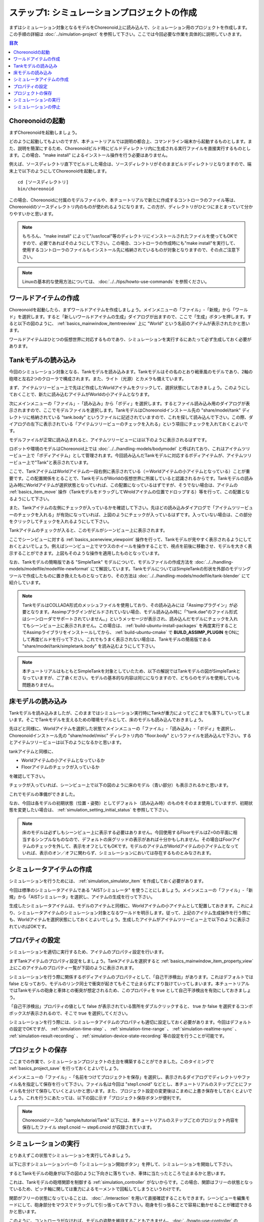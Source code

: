 
ステップ1: シミュレーションプロジェクトの作成
=============================================

まずはシミュレーション対象となるモデルをChoreonoid上に読み込んで、シミュレーション用のプロジェクトを作成します。この手順の詳細は :doc:`../simulation-project` を参照して下さい。ここでは今回必要な作業を具体的に説明していきます。

.. contents:: 目次
   :local:
   :depth: 2

.. highlight:: C++

Choreonoidの起動
----------------

まずChoreonoidを起動しましょう。

どのように起動してもよいのですが、本チュートリアルでは説明の都合上、コマンドライン端末から起動するものとします。また、説明を簡潔にするため、Choreonoidビルド時にビルドディレクトリ内に生成される実行ファイルを直接実行するものとします。この場合、"make install" によるインストール操作を行う必要はありません。

例えば、ソースディレクトリ直下でビルドした場合は、ソースディレクトリがそのままビルドディレクトリとなりますので、端末上で以下のようにしてChoreonoidを起動します。 ::

 cd [ソースディレクトリ]
 bin/choreonoid

この場合、Choreonoidに付属のモデルファイルや、本チュートリアルで新たに作成するコントローラのファイル等は、Choreonoidのソースディレクトリ内のものが使われるようになります。この方が、ディレクトリがひとつにまとまっていて分かりやすいかと思います。

.. note:: もちろん、"make install" によって"/usr/local"等のディレクトリにインストールされたファイルを使ってもOKですので、必要であればそのようにして下さい。この場合、コントローラの作成時にも"make install"を実行して、使用するコントローラのファイルもインストール先に格納されているものが対象となりますので、その点ご注意下さい。
.. note:: Linuxの基本的な使用方法については、 :doc:`../../tips/howto-use-commands` を参照ください。

ワールドアイテムの作成
----------------------

Choreonoidを起動したら、まずワールドアイテムを作成しましょう。メインメニューの「ファイル」-「新規」から「ワールド」を選択します。すると「新しいワールドアイテムの生成」ダイアログが出ますので、ここで「生成」ボタンを押します。すると以下の図のように、 :ref:`basics_mainwindow_itemtreeview` 上に "World" という名前のアイテムが表示されたかと思います。

.. image:: ../images/simproject-item1.png

ワールドアイテムはひとつの仮想世界に対応するものであり、シミュレーションを実行するにあたって必ず生成しておく必要があります。

Tankモデルの読み込み
--------------------

今回のシミュレーション対象となる、Tankモデルを読み込みます。Tankモデルはその名のとおり戦車風のモデルであり、2軸の砲塔と左右2つのクローラで構成されます。また、ライト（光源）とカメラも備えています。

まず、アイテムツリービュー上で先ほど作成したWorldアイテムをクリックして、選択状態にしておきましょう。このようにしておくことで、新たに読み込むアイテムがWorldの小アイテムとなります。

次にメインメニューの「ファイル」-「読み込み」から「ボディ」を選択します。するとファイル読み込み用のダイアログが表示されますので、ここでモデルファイルを選択します。TankモデルはChoreonoidインストール先の "share/model/tank" ディレクトリに格納されている "tank.body" というファイルに記述されていますので、これを探して読み込んで下さい。この際、ダイアログの左下に表示されている「アイテムツリービューのチェックを入れる」という項目にチェックを入れておくとよいです。

モデルファイルが正常に読み込まれると、アイテムツリービューには以下のように表示されるはずです。

.. image:: images/tankitem.png

ロボットや環境のモデルはChoreonoid上では :doc:`../../handling-models/bodymodel` と呼ばれており、これはアイテムツリービュー上で「ボディアイテム」として管理されます。今回読み込んだTankモデルに対応するボディアイテムが、アイテムツリービュー上で"Tank"と表示されています。

ここで、TankアイテムはWorldアイテムの一段右側に表示されている（＝Worldアイテムの小アイテムとなっている）ことが重要です。この配置関係をとることで、TankモデルがWorldの仮想世界に所属していると認識されるからです。Tankモデルの読み込み時にWorldアイテムが選択状態となっていれば、この配置になっているはずですが、そうでない場合は、アイテムの :ref:`basics_item_move` 操作（TankモデルをドラッグしてWroldアイテムの位置でドロップする）等を行って、この配置となるようにして下さい。

また、Tankアイテムの左側にチェックが入っているかを確認して下さい。先ほどの読み込みダイアログで「アイテムツリービューのチェックを入れる」が有効になっていれば、上図のようにチェックが入っているはずです。入っていない場合は、この部分をクリックしてチェックを入れるようにして下さい。

Tankアイテムのチェックが入ると、このモデルがシーンビュー上に表示されます。

.. image:: images/tankscene.png

ここでシーンビューに対する :ref:`basics_sceneview_viewpoint` 操作を行って、Tankモデルが見やすく表示されるようにしておくとよいでしょう。例えばシーンビュー上でマウスのホイールを操作することで、視点を前後に移動させ、モデルを大きく表示することができます。上図もそのような操作を適用したものとなっています。

なお、Tankモデルの簡略版である "SimpleTank" モデルについて、モデルファイルの作成方法を :doc:`../../handling-models/modelfile/modelfile-newformat` にて解説しています。TankモデルについてはSimpleTankの形状を外部のモデリングツールで作成したものに置き換えたものとなっており、その方法は :doc:`../../handling-models/modelfile/tank-blender` にて紹介しています。

.. note:: TankモデルはCOLLADA形式のメッシュファイルを使用しており、その読み込みには「Assimpプラグイン」が必要となります。Assimpプラグインがビルドされていない場合、モデル読み込み時に「"tank.dae"のファイル形式はシーンローダでサポートされていません。」というメッセージが表示され、読み込んだモデルにチェックを入れてもシーンビュー上に表示されません。この場合は、 :ref:`build-ubuntu-install-packages` を再度実行することでAssimpライブラリをインストールしてから、 :ref:`build-ubuntu-cmake` で **BUILD_ASSIMP_PLUGIN** をONにして再度ビルドを行って下さい。これでもうまく表示されない場合は、Tankモデルの簡易版である "share/model/tank/simpletank.body" を読み込むようにして下さい。

.. note:: 本チュートリアルはもともとSimpleTankを対象としていたため、以下の解説ではTankモデルの図がSimpleTankとなっていますが、ご了承ください。モデルの基本的な内容は同じになりますので、どちらのモデルを使用していも問題ありません。
	  

床モデルの読み込み
------------------

Tankモデルを読み込みましたが、このままではシミュレーション実行時にTankが重力によってどこまでも落下していってしまいます。そこでTankモデルを支えるための環境モデルとして、床のモデルも読み込んでおきましょう。

先ほどと同様に、Worldアイテムを選択した状態でメインメニューの「ファイル」-「読み込み」-「ボディ」を選択し、Choreonoidインストール先の "share/model/misc" ディレクトリ内の "floor.body" というファイルを読み込んで下さい。するとアイテムツリービューは以下のようになるかと思います。

.. image:: images/flooritem.png

tankアイテムと同様に、

* Worldアイテムの小アイテムとなっているか
* Floorアイテムのチェックが入っているか

を確認して下さい。

チェックが入っていれば、シーンビュー上で以下の図のように床のモデル（青い部分）も表示されるかと思います。

.. image:: images/tankfloorscene.png

これでモデルの準備ができました。

なお、今回は各モデルの初期状態（位置・姿勢）としてデフォルト（読み込み時）のものをそのまま使用していますが、初期状態を変更したい場合は、 :ref:`simulation_setting_initial_status` を参照して下さい。

.. note:: 床のモデルは必ずしもシーンビュー上に表示する必要はありません。今回使用するFloorモデルはZ=0の平面に相当するシンプルなものなので、デフォルトの床グリッドの表示があれば十分かもしれません。その場合はFoorアイテムのチェックを外して、表示をオフとしてもOKです。モデルのアイテムがWorldアイテムの小アイテムとなっていれば、表示のオン／オフに関わらず、シミュレーションにおいては存在するものとみなされます。


シミュレータアイテムの作成
--------------------------

シミュレーションを行うためには、 :ref:`simulation_simulator_item` を作成しておく必要があります。

今回は標準のシミュレータアイテムである "AISTシミュレータ" を使うことにしましょう。メインメニューの「ファイル」-「新規」から「AISTシミュレータ」を選択し、アイテムの生成を行って下さい。

生成したシミュレータアイテムは、モデルのアイテムと同様に、Worldアイテムの小アイテムとして配置しておきます。これにより、シミュレータアイテムのシミュレーション対象となるワールドを明示します。従って、上記のアイテム生成操作を行う際にも、Worldアイテムを選択状態にしておくとよいでしょう。生成したアイテムがアイテムツリービュー上で以下のように表示されていればOKです。

.. image:: images/simulatoritem.png

プロパティの設定
----------------

シミュレーションを適切に実行するため、アイテムのプロパティ設定を行います。

まずTankアイテムのプロパティ設定をしましょう。Tankアイテムを選択すると :ref:`basics_mainwindow_item_property_view` 上にこのアイテムのプロパティ一覧が下図のように表示されます。

.. image:: images/tank-item-properties.png

シミュレーションを行う際に関係するボディアイテムのプロパティとして、「自己干渉検出」があります。これはデフォルトでは false となっており、モデルのリンク同士で衝突が起きてもそこで止まらずにすり抜けていってしまいます。本チュートリアルではTankモデルの砲身と車体との衝突が想定されるため、このプロパティを true として自己干渉検出を有効にしておきましょう。

「自己干渉検出」プロパティの値として false が表示されている箇所をダブルクリックすると、 true か false を選択するコンボボックスが表示されるので、そこで true を選択してください。

シミュレーションを行う際には、シミュレータアイテムのプロパティも適切に設定しておく必要があります。今回はデフォルトの設定でOKですが、 :ref:`simulation-time-step` 、 :ref:`simulation-time-range` 、 :ref:`simulation-realtime-sync` 、 :ref:`simulation-result-recording` 、 :ref:`simulation-device-state-recording` 等の設定を行うことが可能です。

.. _tank-tutorial-step1-save-project:

プロジェクトの保存
------------------

ここまでの作業で、シミュレーションプロジェクトの土台を構築することができました。このタイミングで :ref:`basics_project_save` を行っておくとよいでしょう。

メインメニューの「ファイル」-「名前をつけてプロジェクトを保存」を選択し、表示されるダイアログでディレクトリやファイル名を指定して保存を行って下さい。ファイル名は今回は "step1.cnoid" などとし、本チュートリアルのステップごとにファイル名を分けて保存していくとよいかと思います。また、プロジェクト設定の変更後はこまめに上書き保存をしておくとよいでしょう。これを行うにあたっては、以下の図に示す「プロジェクト保存ボタンが便利です。

.. figure:: ../../basics/images/FileBar_x2.png

.. note:: Choreonoidソースの "sample/tutorial/Tank" 以下には、本チュートリアルのステップごとのプロジェクト内容を保存したファイル step1.cnoid 〜 step6.cnoid が収録されています。

シミュレーションの実行
----------------------

とりあえずこの状態でシミュレーションを実行してみましょう。

以下に示すシミュレーションバーの「シミュレーション開始ボタン」を押して、シミュレーションを開始して下さい。

.. image:: ../../basics/images/SimulationBar_StartButton.png

するとTankモデルの砲身が以下の図のように下向きに落ちていき、車体に当たったところで止まるかと思います。

.. image:: images/nocontroller.png

これは、Tankモデルの砲塔関節を制御する :ref:`simulation_controller` がないからです。この場合、関節はフリーの状態となっているため、ピッチ軸に関しては重力によるモーメントで回転してしまうというわけです。

関節がフリーの状態になっていることは、 :doc:`../interaction` を用いて直接確認することもできます。シーンビューを編集モードにして、砲身部分をマウスでドラッグして引っ張ってみて下さい。砲身を引っ張ることで容易に動かせることが確認できるかと思います。

このように、コントローラがなければ、モデルの姿勢を維持することもできません。 :doc:`../howto-use-controller` の :ref:`controller-no-controller-case` で紹介したように、ヒューマノイドロボットの場合にはロボットの前進が崩れ落ちてしまうほどです。

やはりロボットを動かすにはその制御を行うコントローラが必要ということで、次のステップからはコントローラを作成していきます。

シミュレーションの停止
----------------------

次のステップに移る前に、シミュレーションを停止しておきましょう。以下の「シミュレーション停止ボタン」を押して、シミュレーションを終了させて下さい。

.. image:: ../images/simbar-stop-button.png

今後も、シミュレーション実行後はシミュレーションを終了させて、その後次のプロジェクトの構築を行うようにして下さい。
